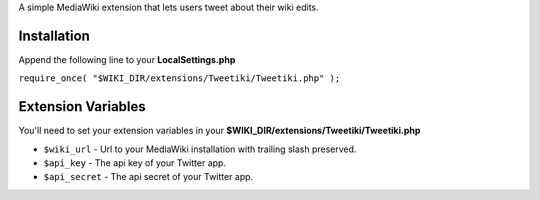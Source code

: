 A simple MediaWiki extension that lets users tweet about their wiki edits.

Installation
------------

Append the following line to your **LocalSettings.php**

``require_once( "$WIKI_DIR/extensions/Tweetiki/Tweetiki.php" );``

Extension Variables
-------------------

You'll need to set your extension variables in your **$WIKI_DIR/extensions/Tweetiki/Tweetiki.php**

- ``$wiki_url`` - Url to your MediaWiki installation with trailing slash preserved.
- ``$api_key`` - The api key of your Twitter app.
- ``$api_secret`` - The api secret of your Twitter app.
